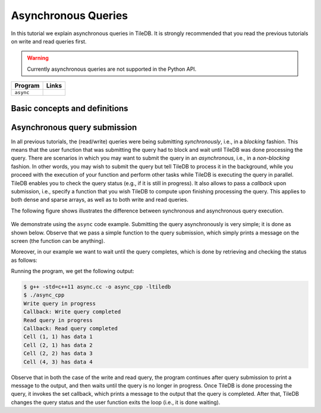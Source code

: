Asynchronous Queries
====================

In this tutorial we explain asynchronous queries in TileDB.
It is strongly recommended that you read the previous tutorials on
write and read queries first.

.. warning::

  Currently asynchronous queries are not supported in the Python API.

====================================  =============================================================
**Program**                           **Links**
------------------------------------  -------------------------------------------------------------
``async``                             |asynccpp| |asyncpy|
====================================  =============================================================


.. |asynccpp| image:: ../figures/cpp.png
   :align: middle
   :width: 30
   :target: {tiledb_src_root_url}/examples/cpp_api/async.cc

.. |asyncpy| image:: ../figures/python.png
   :align: middle
   :width: 25
   :target: {tiledb_py_src_root_url}/examples/async.py

Basic concepts and definitions
------------------------------

.. toggle-header::
    :header: **Asynchronous Execution**

      Asynchronous execution (or non-blocking) allows you to submit a
      TileDB query without having to wait for it to complete. This
      attributes flexibility and allows for code design leading to
      optimized performance.


Asynchronous query submission
-----------------------------

In all previous tutorials, the (read/write) queries were being
submitting *synchronously*, i.e., in a *blocking* fashion. This means
that the user function that was submitting the query had to block
and wait until TileDB was done processing the query. There are scenarios
in which you may want to submit the query in an *asynchronous*, i.e.,
in a *non-blocking* fashion. In other words, you may wish to submit
the query but tell TileDB to process it in the background, while
you proceed with the execution of your function and perform other
tasks while TileDB is executing the query in parallel. TileDB enables
you to check the query status (e.g., if it is still in progress). It
also allows to pass a *callback* upon submission, i.e., specify
a function that you wish TileDB to compute upon finishing processing
the query. This applies to both dense and sparse arrays, as well
as to both write and read queries.

The following figure shows illustrates the difference between
synchronous and asynchronous query execution.

.. figure:: ../figures/async.png
   :align: center
   :scale: 20 %

We demonstrate using the ``async`` code example.
Submitting the query asynchronously is very simple; it is done as shown
below. Observe that we pass a simple function to the query submission,
which simply prints a message on the screen (the function can be
anything).

.. content-tabs::

   .. tab-container:: cpp
      :title: C++

      .. code-block:: c++

         query.submit_async([]() { std::cout << "Callback: Write query completed\n"; });

Moreover, in our example we want to wait until the query completes,
which is done by retrieving and checking the status as follows:

.. content-tabs::

   .. tab-container:: cpp
      :title: C++

      .. code-block:: c++

        tiledb::Query::Status status;
        do {
          status = query.query_status();
        } while (status == tiledb::Query::Status::INPROGRESS);


Running the program, we get the following output:

.. code-block:: bash

   $ g++ -std=c++11 async.cc -o async_cpp -ltiledb
   $ ./async_cpp
   Write query in progress
   Callback: Write query completed
   Read query in progress
   Callback: Read query completed
   Cell (1, 1) has data 1
   Cell (2, 1) has data 2
   Cell (2, 2) has data 3
   Cell (4, 3) has data 4

Observe that in both the case of the write and read query, the program
continues after query submission to print a message to the output,
and then waits until the query is no longer in progress. Once
TileDB is done processing the query, it invokes the set callback,
which prints a message to the output that the query is completed.
After that, TileDB changes the query status and the user function
exits the loop (i.e., it is done waiting).
